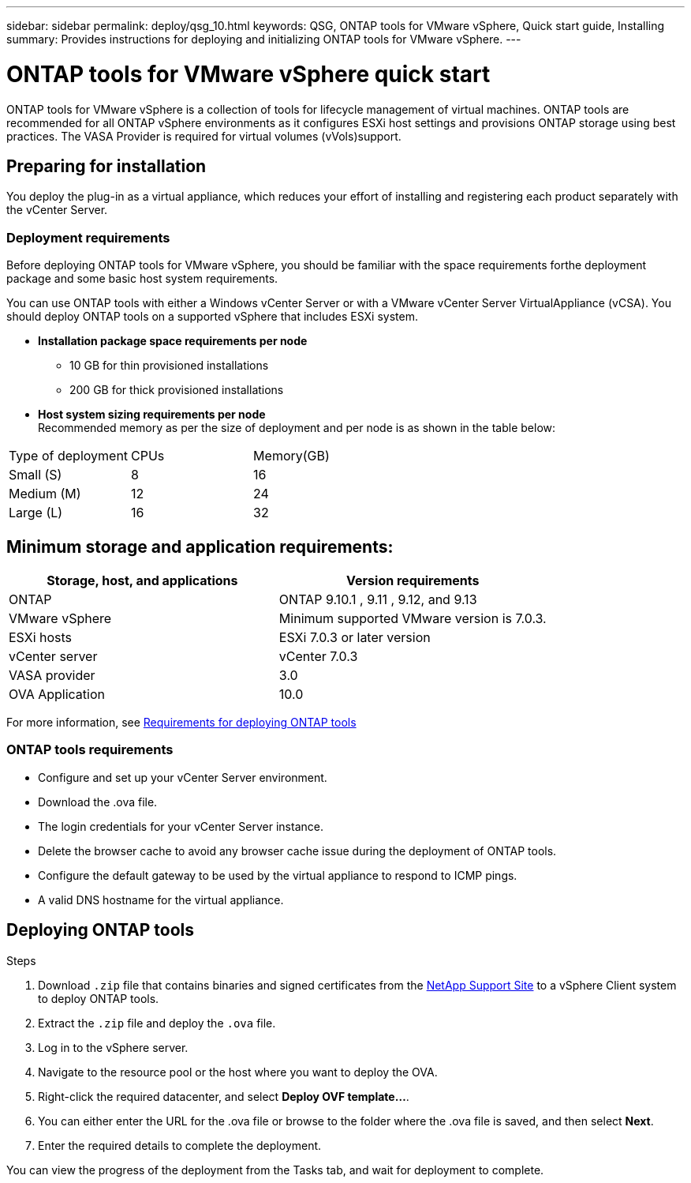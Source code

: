 ---
sidebar: sidebar
permalink: deploy/qsg_10.html
keywords: QSG, ONTAP tools for VMware vSphere, Quick start guide, Installing
summary: Provides instructions for deploying and initializing ONTAP tools for VMware vSphere.
---

= ONTAP tools for VMware vSphere quick start
:hardbreaks:
:toclevels: 1
:nofooter:
:icons: font
:linkattrs:
:imagesdir: ./media/

[.lead]
ONTAP tools for VMware vSphere is a collection of tools for lifecycle management of virtual machines. ONTAP tools are recommended for all ONTAP vSphere environments as it configures ESXi host settings and provisions ONTAP storage using best practices. The VASA Provider is required for virtual volumes (vVols)support.

== Preparing for installation

You deploy the plug-in as a virtual appliance, which reduces your effort of installing and registering each product separately with the vCenter Server.

=== Deployment requirements

Before deploying ONTAP tools for VMware vSphere, you should be familiar with the space requirements forthe deployment package and some basic host system requirements.

You can use ONTAP tools with either a Windows vCenter Server or with a VMware vCenter Server VirtualAppliance (vCSA). You should deploy ONTAP tools on a supported vSphere that includes ESXi system.

* *Installation package space requirements per node*
** 10 GB for thin provisioned installations
** 200 GB for thick provisioned installations

* *Host system sizing requirements per node*
Recommended memory as per the size of deployment and per node is as shown in the table below:

|===
|Type of deployment|CPUs|Memory(GB)
| Small (S)
|8
|16
|Medium (M)
|12
|24
|Large (L)
|16
|32
|===
== Minimum storage and application requirements:

|===
|Storage, host, and applications|Version requirements

|ONTAP
|ONTAP 9.10.1 , 9.11 , 9.12, and 9.13

|VMware vSphere
|Minimum supported VMware version is 7.0.3.

|ESXi hosts
|ESXi 7.0.3 or later version 

|vCenter server
|vCenter 7.0.3

|VASA provider 
|3.0

|OVA Application 
|10.0

|===

For more information, see link:../deploy/concept_space_and_sizing_requirements_for_ontap_tools_for_vmware_vsphere.html[Requirements for deploying ONTAP tools]

=== ONTAP tools requirements

* Configure and set up your vCenter Server environment.
* Download the .ova file.
* The login credentials for your vCenter Server instance.
* Delete the browser cache to avoid any browser cache issue during the deployment of ONTAP tools.
* Configure the default gateway to be used by the virtual appliance to respond to ICMP pings.
* A valid DNS hostname for the virtual appliance.

== Deploying ONTAP tools

.Steps
. Download `.zip` file that contains  binaries and signed certificates from the https://mysupport.netapp.com/site/products/all/details/otv/downloads-tab[NetApp Support Site^] to a vSphere Client system to deploy ONTAP tools.
. Extract the `.zip` file and deploy the `.ova` file.
. Log in to the vSphere server.
. Navigate to the resource pool or the host where you want to deploy the OVA.
. Right-click the required datacenter, and select *Deploy OVF template...*.
. You can either enter the URL for the .ova file or browse to the folder where the .ova file is saved, and then select *Next*.
. Enter the required details to complete the deployment.

You can view the progress of the deployment from the Tasks tab, and wait for deployment to complete.